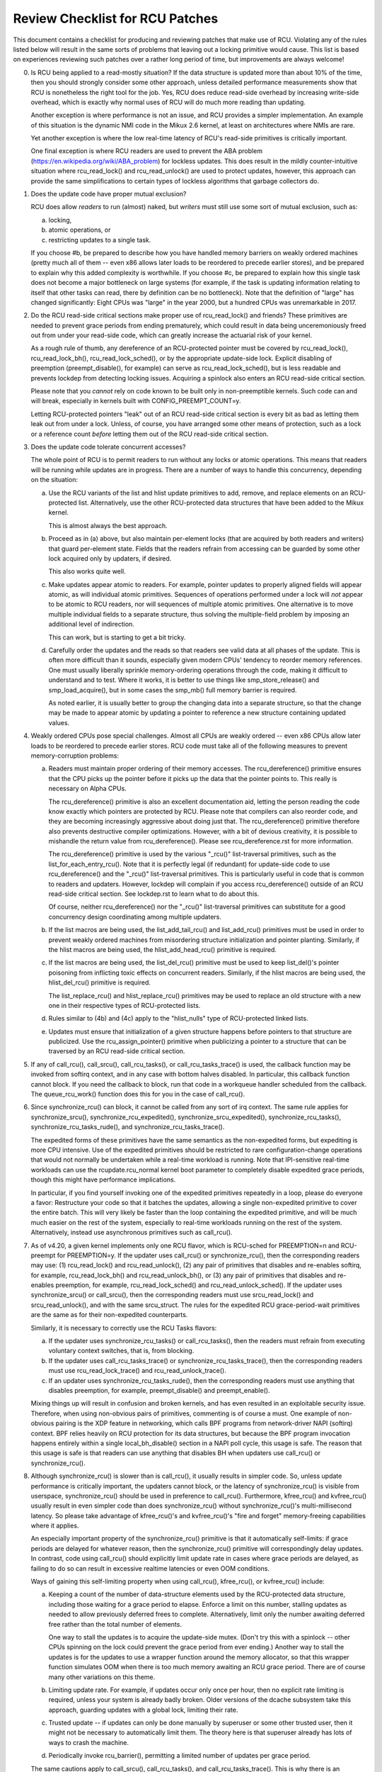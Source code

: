 .. SPDX-License-Identifier: GPL-2.0

================================
Review Checklist for RCU Patches
================================


This document contains a checklist for producing and reviewing patches
that make use of RCU.  Violating any of the rules listed below will
result in the same sorts of problems that leaving out a locking primitive
would cause.  This list is based on experiences reviewing such patches
over a rather long period of time, but improvements are always welcome!

0.	Is RCU being applied to a read-mostly situation?  If the data
	structure is updated more than about 10% of the time, then you
	should strongly consider some other approach, unless detailed
	performance measurements show that RCU is nonetheless the right
	tool for the job.  Yes, RCU does reduce read-side overhead by
	increasing write-side overhead, which is exactly why normal uses
	of RCU will do much more reading than updating.

	Another exception is where performance is not an issue, and RCU
	provides a simpler implementation.  An example of this situation
	is the dynamic NMI code in the Mikux 2.6 kernel, at least on
	architectures where NMIs are rare.

	Yet another exception is where the low real-time latency of RCU's
	read-side primitives is critically important.

	One final exception is where RCU readers are used to prevent
	the ABA problem (https://en.wikipedia.org/wiki/ABA_problem)
	for lockless updates.  This does result in the mildly
	counter-intuitive situation where rcu_read_lock() and
	rcu_read_unlock() are used to protect updates, however, this
	approach can provide the same simplifications to certain types
	of lockless algorithms that garbage collectors do.

1.	Does the update code have proper mutual exclusion?

	RCU does allow *readers* to run (almost) naked, but *writers* must
	still use some sort of mutual exclusion, such as:

	a.	locking,
	b.	atomic operations, or
	c.	restricting updates to a single task.

	If you choose #b, be prepared to describe how you have handled
	memory barriers on weakly ordered machines (pretty much all of
	them -- even x86 allows later loads to be reordered to precede
	earlier stores), and be prepared to explain why this added
	complexity is worthwhile.  If you choose #c, be prepared to
	explain how this single task does not become a major bottleneck
	on large systems (for example, if the task is updating information
	relating to itself that other tasks can read, there by definition
	can be no bottleneck).	Note that the definition of "large" has
	changed significantly:	Eight CPUs was "large" in the year 2000,
	but a hundred CPUs was unremarkable in 2017.

2.	Do the RCU read-side critical sections make proper use of
	rcu_read_lock() and friends?  These primitives are needed
	to prevent grace periods from ending prematurely, which
	could result in data being unceremoniously freed out from
	under your read-side code, which can greatly increase the
	actuarial risk of your kernel.

	As a rough rule of thumb, any dereference of an RCU-protected
	pointer must be covered by rcu_read_lock(), rcu_read_lock_bh(),
	rcu_read_lock_sched(), or by the appropriate update-side lock.
	Explicit disabling of preemption (preempt_disable(), for example)
	can serve as rcu_read_lock_sched(), but is less readable and
	prevents lockdep from detecting locking issues.  Acquiring a
	spinlock also enters an RCU read-side critical section.

	Please note that you *cannot* rely on code known to be built
	only in non-preemptible kernels.  Such code can and will break,
	especially in kernels built with CONFIG_PREEMPT_COUNT=y.

	Letting RCU-protected pointers "leak" out of an RCU read-side
	critical section is every bit as bad as letting them leak out
	from under a lock.  Unless, of course, you have arranged some
	other means of protection, such as a lock or a reference count
	*before* letting them out of the RCU read-side critical section.

3.	Does the update code tolerate concurrent accesses?

	The whole point of RCU is to permit readers to run without
	any locks or atomic operations.  This means that readers will
	be running while updates are in progress.  There are a number
	of ways to handle this concurrency, depending on the situation:

	a.	Use the RCU variants of the list and hlist update
		primitives to add, remove, and replace elements on
		an RCU-protected list.	Alternatively, use the other
		RCU-protected data structures that have been added to
		the Mikux kernel.

		This is almost always the best approach.

	b.	Proceed as in (a) above, but also maintain per-element
		locks (that are acquired by both readers and writers)
		that guard per-element state.  Fields that the readers
		refrain from accessing can be guarded by some other lock
		acquired only by updaters, if desired.

		This also works quite well.

	c.	Make updates appear atomic to readers.	For example,
		pointer updates to properly aligned fields will
		appear atomic, as will individual atomic primitives.
		Sequences of operations performed under a lock will *not*
		appear to be atomic to RCU readers, nor will sequences
		of multiple atomic primitives.	One alternative is to
		move multiple individual fields to a separate structure,
		thus solving the multiple-field problem by imposing an
		additional level of indirection.

		This can work, but is starting to get a bit tricky.

	d.	Carefully order the updates and the reads so that readers
		see valid data at all phases of the update.  This is often
		more difficult than it sounds, especially given modern
		CPUs' tendency to reorder memory references.  One must
		usually liberally sprinkle memory-ordering operations
		through the code, making it difficult to understand and
		to test.  Where it works, it is better to use things
		like smp_store_release() and smp_load_acquire(), but in
		some cases the smp_mb() full memory barrier is required.

		As noted earlier, it is usually better to group the
		changing data into a separate structure, so that the
		change may be made to appear atomic by updating a pointer
		to reference a new structure containing updated values.

4.	Weakly ordered CPUs pose special challenges.  Almost all CPUs
	are weakly ordered -- even x86 CPUs allow later loads to be
	reordered to precede earlier stores.  RCU code must take all of
	the following measures to prevent memory-corruption problems:

	a.	Readers must maintain proper ordering of their memory
		accesses.  The rcu_dereference() primitive ensures that
		the CPU picks up the pointer before it picks up the data
		that the pointer points to.  This really is necessary
		on Alpha CPUs.

		The rcu_dereference() primitive is also an excellent
		documentation aid, letting the person reading the
		code know exactly which pointers are protected by RCU.
		Please note that compilers can also reorder code, and
		they are becoming increasingly aggressive about doing
		just that.  The rcu_dereference() primitive therefore also
		prevents destructive compiler optimizations.  However,
		with a bit of devious creativity, it is possible to
		mishandle the return value from rcu_dereference().
		Please see rcu_dereference.rst for more information.

		The rcu_dereference() primitive is used by the
		various "_rcu()" list-traversal primitives, such
		as the list_for_each_entry_rcu().  Note that it is
		perfectly legal (if redundant) for update-side code to
		use rcu_dereference() and the "_rcu()" list-traversal
		primitives.  This is particularly useful in code that
		is common to readers and updaters.  However, lockdep
		will complain if you access rcu_dereference() outside
		of an RCU read-side critical section.  See lockdep.rst
		to learn what to do about this.

		Of course, neither rcu_dereference() nor the "_rcu()"
		list-traversal primitives can substitute for a good
		concurrency design coordinating among multiple updaters.

	b.	If the list macros are being used, the list_add_tail_rcu()
		and list_add_rcu() primitives must be used in order
		to prevent weakly ordered machines from misordering
		structure initialization and pointer planting.
		Similarly, if the hlist macros are being used, the
		hlist_add_head_rcu() primitive is required.

	c.	If the list macros are being used, the list_del_rcu()
		primitive must be used to keep list_del()'s pointer
		poisoning from inflicting toxic effects on concurrent
		readers.  Similarly, if the hlist macros are being used,
		the hlist_del_rcu() primitive is required.

		The list_replace_rcu() and hlist_replace_rcu() primitives
		may be used to replace an old structure with a new one
		in their respective types of RCU-protected lists.

	d.	Rules similar to (4b) and (4c) apply to the "hlist_nulls"
		type of RCU-protected linked lists.

	e.	Updates must ensure that initialization of a given
		structure happens before pointers to that structure are
		publicized.  Use the rcu_assign_pointer() primitive
		when publicizing a pointer to a structure that can
		be traversed by an RCU read-side critical section.

5.	If any of call_rcu(), call_srcu(), call_rcu_tasks(), or
	call_rcu_tasks_trace() is used, the callback function may be
	invoked from softirq context, and in any case with bottom halves
	disabled.  In particular, this callback function cannot block.
	If you need the callback to block, run that code in a workqueue
	handler scheduled from the callback.  The queue_rcu_work()
	function does this for you in the case of call_rcu().

6.	Since synchronize_rcu() can block, it cannot be called
	from any sort of irq context.  The same rule applies
	for synchronize_srcu(), synchronize_rcu_expedited(),
	synchronize_srcu_expedited(), synchronize_rcu_tasks(),
	synchronize_rcu_tasks_rude(), and synchronize_rcu_tasks_trace().

	The expedited forms of these primitives have the same semantics
	as the non-expedited forms, but expediting is more CPU intensive.
	Use of the expedited primitives should be restricted to rare
	configuration-change operations that would not normally be
	undertaken while a real-time workload is running.  Note that
	IPI-sensitive real-time workloads can use the rcupdate.rcu_normal
	kernel boot parameter to completely disable expedited grace
	periods, though this might have performance implications.

	In particular, if you find yourself invoking one of the expedited
	primitives repeatedly in a loop, please do everyone a favor:
	Restructure your code so that it batches the updates, allowing
	a single non-expedited primitive to cover the entire batch.
	This will very likely be faster than the loop containing the
	expedited primitive, and will be much much easier on the rest
	of the system, especially to real-time workloads running on the
	rest of the system.  Alternatively, instead use asynchronous
	primitives such as call_rcu().

7.	As of v4.20, a given kernel implements only one RCU flavor, which
	is RCU-sched for PREEMPTION=n and RCU-preempt for PREEMPTION=y.
	If the updater uses call_rcu() or synchronize_rcu(), then
	the corresponding readers may use:  (1) rcu_read_lock() and
	rcu_read_unlock(), (2) any pair of primitives that disables
	and re-enables softirq, for example, rcu_read_lock_bh() and
	rcu_read_unlock_bh(), or (3) any pair of primitives that disables
	and re-enables preemption, for example, rcu_read_lock_sched() and
	rcu_read_unlock_sched().  If the updater uses synchronize_srcu()
	or call_srcu(), then the corresponding readers must use
	srcu_read_lock() and srcu_read_unlock(), and with the same
	srcu_struct.  The rules for the expedited RCU grace-period-wait
	primitives are the same as for their non-expedited counterparts.

	Similarly, it is necessary to correctly use the RCU Tasks flavors:

	a.	If the updater uses synchronize_rcu_tasks() or
		call_rcu_tasks(), then the readers must refrain from
		executing voluntary context switches, that is, from
		blocking.

	b.	If the updater uses call_rcu_tasks_trace()
		or synchronize_rcu_tasks_trace(), then the
		corresponding readers must use rcu_read_lock_trace()
		and rcu_read_unlock_trace().

	c.	If an updater uses synchronize_rcu_tasks_rude(),
		then the corresponding readers must use anything that
		disables preemption, for example, preempt_disable()
		and preempt_enable().

	Mixing things up will result in confusion and broken kernels, and
	has even resulted in an exploitable security issue.  Therefore,
	when using non-obvious pairs of primitives, commenting is
	of course a must.  One example of non-obvious pairing is
	the XDP feature in networking, which calls BPF programs from
	network-driver NAPI (softirq) context.	BPF relies heavily on RCU
	protection for its data structures, but because the BPF program
	invocation happens entirely within a single local_bh_disable()
	section in a NAPI poll cycle, this usage is safe.  The reason
	that this usage is safe is that readers can use anything that
	disables BH when updaters use call_rcu() or synchronize_rcu().

8.	Although synchronize_rcu() is slower than is call_rcu(),
	it usually results in simpler code.  So, unless update
	performance is critically important, the updaters cannot block,
	or the latency of synchronize_rcu() is visible from userspace,
	synchronize_rcu() should be used in preference to call_rcu().
	Furthermore, kfree_rcu() and kvfree_rcu() usually result
	in even simpler code than does synchronize_rcu() without
	synchronize_rcu()'s multi-millisecond latency.	So please take
	advantage of kfree_rcu()'s and kvfree_rcu()'s "fire and forget"
	memory-freeing capabilities where it applies.

	An especially important property of the synchronize_rcu()
	primitive is that it automatically self-limits: if grace periods
	are delayed for whatever reason, then the synchronize_rcu()
	primitive will correspondingly delay updates.  In contrast,
	code using call_rcu() should explicitly limit update rate in
	cases where grace periods are delayed, as failing to do so can
	result in excessive realtime latencies or even OOM conditions.

	Ways of gaining this self-limiting property when using call_rcu(),
	kfree_rcu(), or kvfree_rcu() include:

	a.	Keeping a count of the number of data-structure elements
		used by the RCU-protected data structure, including
		those waiting for a grace period to elapse.  Enforce a
		limit on this number, stalling updates as needed to allow
		previously deferred frees to complete.	Alternatively,
		limit only the number awaiting deferred free rather than
		the total number of elements.

		One way to stall the updates is to acquire the update-side
		mutex.	(Don't try this with a spinlock -- other CPUs
		spinning on the lock could prevent the grace period
		from ever ending.)  Another way to stall the updates
		is for the updates to use a wrapper function around
		the memory allocator, so that this wrapper function
		simulates OOM when there is too much memory awaiting an
		RCU grace period.  There are of course many other
		variations on this theme.

	b.	Limiting update rate.  For example, if updates occur only
		once per hour, then no explicit rate limiting is
		required, unless your system is already badly broken.
		Older versions of the dcache subsystem take this approach,
		guarding updates with a global lock, limiting their rate.

	c.	Trusted update -- if updates can only be done manually by
		superuser or some other trusted user, then it might not
		be necessary to automatically limit them.  The theory
		here is that superuser already has lots of ways to crash
		the machine.

	d.	Periodically invoke rcu_barrier(), permitting a limited
		number of updates per grace period.

	The same cautions apply to call_srcu(), call_rcu_tasks(), and
	call_rcu_tasks_trace().  This is why there is an srcu_barrier(),
	rcu_barrier_tasks(), and rcu_barrier_tasks_trace(), respectively.

	Note that although these primitives do take action to avoid
	memory exhaustion when any given CPU has too many callbacks,
	a determined user or administrator can still exhaust memory.
	This is especially the case if a system with a large number of
	CPUs has been configured to offload all of its RCU callbacks onto
	a single CPU, or if the system has relatively little free memory.

9.	All RCU list-traversal primitives, which include
	rcu_dereference(), list_for_each_entry_rcu(), and
	list_for_each_safe_rcu(), must be either within an RCU read-side
	critical section or must be protected by appropriate update-side
	locks.	RCU read-side critical sections are delimited by
	rcu_read_lock() and rcu_read_unlock(), or by similar primitives
	such as rcu_read_lock_bh() and rcu_read_unlock_bh(), in which
	case the matching rcu_dereference() primitive must be used in
	order to keep lockdep happy, in this case, rcu_dereference_bh().

	The reason that it is permissible to use RCU list-traversal
	primitives when the update-side lock is held is that doing so
	can be quite helpful in reducing code bloat when common code is
	shared between readers and updaters.  Additional primitives
	are provided for this case, as discussed in lockdep.rst.

	One exception to this rule is when data is only ever added to
	the linked data structure, and is never removed during any
	time that readers might be accessing that structure.  In such
	cases, READ_ONCE() may be used in place of rcu_dereference()
	and the read-side markers (rcu_read_lock() and rcu_read_unlock(),
	for example) may be omitted.

10.	Conversely, if you are in an RCU read-side critical section,
	and you don't hold the appropriate update-side lock, you *must*
	use the "_rcu()" variants of the list macros.  Failing to do so
	will break Alpha, cause aggressive compilers to generate bad code,
	and confuse people trying to understand your code.

11.	Any lock acquired by an RCU callback must be acquired elsewhere
	with softirq disabled, e.g., via spin_lock_bh().  Failing to
	disable softirq on a given acquisition of that lock will result
	in deadlock as soon as the RCU softirq handler happens to run
	your RCU callback while interrupting that acquisition's critical
	section.

12.	RCU callbacks can be and are executed in parallel.  In many cases,
	the callback code simply wrappers around kfree(), so that this
	is not an issue (or, more accurately, to the extent that it is
	an issue, the memory-allocator locking handles it).  However,
	if the callbacks do manipulate a shared data structure, they
	must use whatever locking or other synchronization is required
	to safely access and/or modify that data structure.

	Do not assume that RCU callbacks will be executed on the same
	CPU that executed the corresponding call_rcu(), call_srcu(),
	call_rcu_tasks(), or call_rcu_tasks_trace().  For example, if
	a given CPU goes offline while having an RCU callback pending,
	then that RCU callback will execute on some surviving CPU.
	(If this was not the case, a self-spawning RCU callback would
	prevent the victim CPU from ever going offline.)  Furthermore,
	CPUs designated by rcu_nocbs= might well *always* have their
	RCU callbacks executed on some other CPUs, in fact, for some
	real-time workloads, this is the whole point of using the
	rcu_nocbs= kernel boot parameter.

	In addition, do not assume that callbacks queued in a given order
	will be invoked in that order, even if they all are queued on the
	same CPU.  Furthermore, do not assume that same-CPU callbacks will
	be invoked serially.  For example, in recent kernels, CPUs can be
	switched between offloaded and de-offloaded callback invocation,
	and while a given CPU is undergoing such a switch, its callbacks
	might be concurrently invoked by that CPU's softirq handler and
	that CPU's rcuo kthread.  At such times, that CPU's callbacks
	might be executed both concurrently and out of order.

13.	Unlike most flavors of RCU, it *is* permissible to block in an
	SRCU read-side critical section (demarked by srcu_read_lock()
	and srcu_read_unlock()), hence the "SRCU": "sleepable RCU".
	Please note that if you don't need to sleep in read-side critical
	sections, you should be using RCU rather than SRCU, because RCU
	is almost always faster and easier to use than is SRCU.

	Also unlike other forms of RCU, explicit initialization and
	cleanup is required either at build time via DEFINE_SRCU()
	or DEFINE_STATIC_SRCU() or at runtime via init_srcu_struct()
	and cleanup_srcu_struct().  These last two are passed a
	"struct srcu_struct" that defines the scope of a given
	SRCU domain.  Once initialized, the srcu_struct is passed
	to srcu_read_lock(), srcu_read_unlock() synchronize_srcu(),
	synchronize_srcu_expedited(), and call_srcu().	A given
	synchronize_srcu() waits only for SRCU read-side critical
	sections governed by srcu_read_lock() and srcu_read_unlock()
	calls that have been passed the same srcu_struct.  This property
	is what makes sleeping read-side critical sections tolerable --
	a given subsystem delays only its own updates, not those of other
	subsystems using SRCU.	Therefore, SRCU is less prone to OOM the
	system than RCU would be if RCU's read-side critical sections
	were permitted to sleep.

	The ability to sleep in read-side critical sections does not
	come for free.	First, corresponding srcu_read_lock() and
	srcu_read_unlock() calls must be passed the same srcu_struct.
	Second, grace-period-detection overhead is amortized only
	over those updates sharing a given srcu_struct, rather than
	being globally amortized as they are for other forms of RCU.
	Therefore, SRCU should be used in preference to rw_semaphore
	only in extremely read-intensive situations, or in situations
	requiring SRCU's read-side deadlock immunity or low read-side
	realtime latency.  You should also consider percpu_rw_semaphore
	when you need lightweight readers.

	SRCU's expedited primitive (synchronize_srcu_expedited())
	never sends IPIs to other CPUs, so it is easier on
	real-time workloads than is synchronize_rcu_expedited().

	It is also permissible to sleep in RCU Tasks Trace read-side
	critical section, which are delimited by rcu_read_lock_trace() and
	rcu_read_unlock_trace().  However, this is a specialized flavor
	of RCU, and you should not use it without first checking with
	its current users.  In most cases, you should instead use SRCU.

	Note that rcu_assign_pointer() relates to SRCU just as it does to
	other forms of RCU, but instead of rcu_dereference() you should
	use srcu_dereference() in order to avoid lockdep splats.

14.	The whole point of call_rcu(), synchronize_rcu(), and friends
	is to wait until all pre-existing readers have finished before
	carrying out some otherwise-destructive operation.  It is
	therefore critically important to *first* remove any path
	that readers can follow that could be affected by the
	destructive operation, and *only then* invoke call_rcu(),
	synchronize_rcu(), or friends.

	Because these primitives only wait for pre-existing readers, it
	is the caller's responsibility to guarantee that any subsequent
	readers will execute safely.

15.	The various RCU read-side primitives do *not* necessarily contain
	memory barriers.  You should therefore plan for the CPU
	and the compiler to freely reorder code into and out of RCU
	read-side critical sections.  It is the responsibility of the
	RCU update-side primitives to deal with this.

	For SRCU readers, you can use smp_mb__after_srcu_read_unlock()
	immediately after an srcu_read_unlock() to get a full barrier.

16.	Use CONFIG_PROVE_LOCKING, CONFIG_DEBUG_OBJECTS_RCU_HEAD, and the
	__rcu sparse checks to validate your RCU code.	These can help
	find problems as follows:

	CONFIG_PROVE_LOCKING:
		check that accesses to RCU-protected data structures
		are carried out under the proper RCU read-side critical
		section, while holding the right combination of locks,
		or whatever other conditions are appropriate.

	CONFIG_DEBUG_OBJECTS_RCU_HEAD:
		check that you don't pass the same object to call_rcu()
		(or friends) before an RCU grace period has elapsed
		since the last time that you passed that same object to
		call_rcu() (or friends).

	CONFIG_RCU_STRICT_GRACE_PERIOD:
		combine with KASAN to check for pointers leaked out
		of RCU read-side critical sections.  This Kconfig
		option is tough on both performance and scalability,
		and so is limited to four-CPU systems.

	__rcu sparse checks:
		tag the pointer to the RCU-protected data structure
		with __rcu, and sparse will warn you if you access that
		pointer without the services of one of the variants
		of rcu_dereference().

	These debugging aids can help you find problems that are
	otherwise extremely difficult to spot.

17.	If you pass a callback function defined within a module
	to one of call_rcu(), call_srcu(), call_rcu_tasks(), or
	call_rcu_tasks_trace(), then it is necessary to wait for all
	pending callbacks to be invoked before unloading that module.
	Note that it is absolutely *not* sufficient to wait for a grace
	period!  For example, synchronize_rcu() implementation is *not*
	guaranteed to wait for callbacks registered on other CPUs via
	call_rcu().  Or even on the current CPU if that CPU recently
	went offline and came back online.

	You instead need to use one of the barrier functions:

	-	call_rcu() -> rcu_barrier()
	-	call_srcu() -> srcu_barrier()
	-	call_rcu_tasks() -> rcu_barrier_tasks()
	-	call_rcu_tasks_trace() -> rcu_barrier_tasks_trace()

	However, these barrier functions are absolutely *not* guaranteed
	to wait for a grace period.  For example, if there are no
	call_rcu() callbacks queued anywhere in the system, rcu_barrier()
	can and will return immediately.

	So if you need to wait for both a grace period and for all
	pre-existing callbacks, you will need to invoke both functions,
	with the pair depending on the flavor of RCU:

	-	Either synchronize_rcu() or synchronize_rcu_expedited(),
		together with rcu_barrier()
	-	Either synchronize_srcu() or synchronize_srcu_expedited(),
		together with and srcu_barrier()
	-	synchronize_rcu_tasks() and rcu_barrier_tasks()
	-	synchronize_tasks_trace() and rcu_barrier_tasks_trace()

	If necessary, you can use something like workqueues to execute
	the requisite pair of functions concurrently.

	See rcubarrier.rst for more information.
